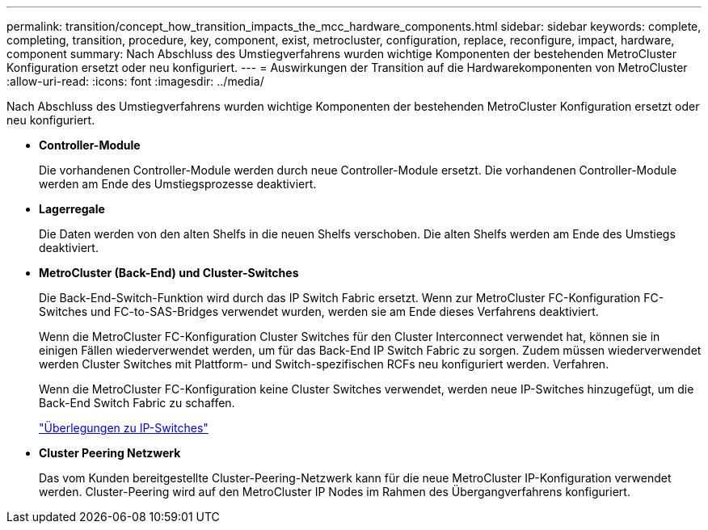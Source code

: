 ---
permalink: transition/concept_how_transition_impacts_the_mcc_hardware_components.html 
sidebar: sidebar 
keywords: complete, completing, transition, procedure, key, component, exist, metrocluster, configuration, replace, reconfigure, impact, hardware, component 
summary: Nach Abschluss des Umstiegverfahrens wurden wichtige Komponenten der bestehenden MetroCluster Konfiguration ersetzt oder neu konfiguriert. 
---
= Auswirkungen der Transition auf die Hardwarekomponenten von MetroCluster
:allow-uri-read: 
:icons: font
:imagesdir: ../media/


[role="lead"]
Nach Abschluss des Umstiegverfahrens wurden wichtige Komponenten der bestehenden MetroCluster Konfiguration ersetzt oder neu konfiguriert.

* *Controller-Module*
+
Die vorhandenen Controller-Module werden durch neue Controller-Module ersetzt. Die vorhandenen Controller-Module werden am Ende des Umstiegsprozesse deaktiviert.

* *Lagerregale*
+
Die Daten werden von den alten Shelfs in die neuen Shelfs verschoben. Die alten Shelfs werden am Ende des Umstiegs deaktiviert.

* *MetroCluster (Back-End) und Cluster-Switches*
+
Die Back-End-Switch-Funktion wird durch das IP Switch Fabric ersetzt. Wenn zur MetroCluster FC-Konfiguration FC-Switches und FC-to-SAS-Bridges verwendet wurden, werden sie am Ende dieses Verfahrens deaktiviert.

+
Wenn die MetroCluster FC-Konfiguration Cluster Switches für den Cluster Interconnect verwendet hat, können sie in einigen Fällen wiederverwendet werden, um für das Back-End IP Switch Fabric zu sorgen. Zudem müssen wiederverwendet werden Cluster Switches mit Plattform- und Switch-spezifischen RCFs neu konfiguriert werden. Verfahren.

+
Wenn die MetroCluster FC-Konfiguration keine Cluster Switches verwendet, werden neue IP-Switches hinzugefügt, um die Back-End Switch Fabric zu schaffen.

+
link:concept_considerations_for_using_existing_ip_switches.html["Überlegungen zu IP-Switches"]

* *Cluster Peering Netzwerk*
+
Das vom Kunden bereitgestellte Cluster-Peering-Netzwerk kann für die neue MetroCluster IP-Konfiguration verwendet werden. Cluster-Peering wird auf den MetroCluster IP Nodes im Rahmen des Übergangverfahrens konfiguriert.


